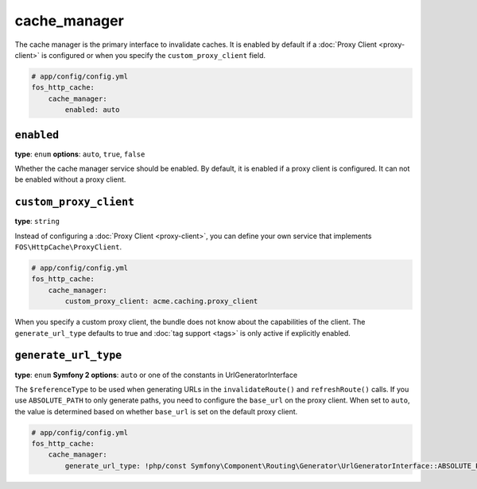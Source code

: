 cache_manager
=============

The cache manager is the primary interface to invalidate caches. It is enabled
by default if a :doc:`Proxy Client <proxy-client>` is configured or when you
specify the ``custom_proxy_client`` field.

.. code-block:: yaml

    # app/config/config.yml
    fos_http_cache:
        cache_manager:
            enabled: auto

``enabled``
-----------

**type**: ``enum`` **options**: ``auto``, ``true``, ``false``

Whether the cache manager service should be enabled. By default, it is enabled
if a proxy client is configured. It can not be enabled without a proxy client.

.. _custom_proxy_client:

``custom_proxy_client``
-----------------------

**type**: ``string``

Instead of configuring a :doc:`Proxy Client <proxy-client>`, you can define
your own service that implements ``FOS\HttpCache\ProxyClient``.

.. code-block:: yaml

    # app/config/config.yml
    fos_http_cache:
        cache_manager:
            custom_proxy_client: acme.caching.proxy_client

When you specify a custom proxy client, the bundle does not know about the
capabilities of the client. The ``generate_url_type`` defaults to true and
:doc:`tag support <tags>` is only active if explicitly enabled.

``generate_url_type``
---------------------

**type**: ``enum`` **Symfony 2 options**: ``auto`` or one of the constants in UrlGeneratorInterface

The ``$referenceType`` to be used when generating URLs in the ``invalidateRoute()``
and ``refreshRoute()`` calls. If you use ``ABSOLUTE_PATH`` to only generate
paths, you need to configure the ``base_url`` on the proxy client. When set to
``auto``, the value is determined based on whether ``base_url`` is set on the
default proxy client.

.. code-block:: yaml

    # app/config/config.yml
    fos_http_cache:
        cache_manager:
            generate_url_type: !php/const Symfony\Component\Routing\Generator\UrlGeneratorInterface::ABSOLUTE_PATH
